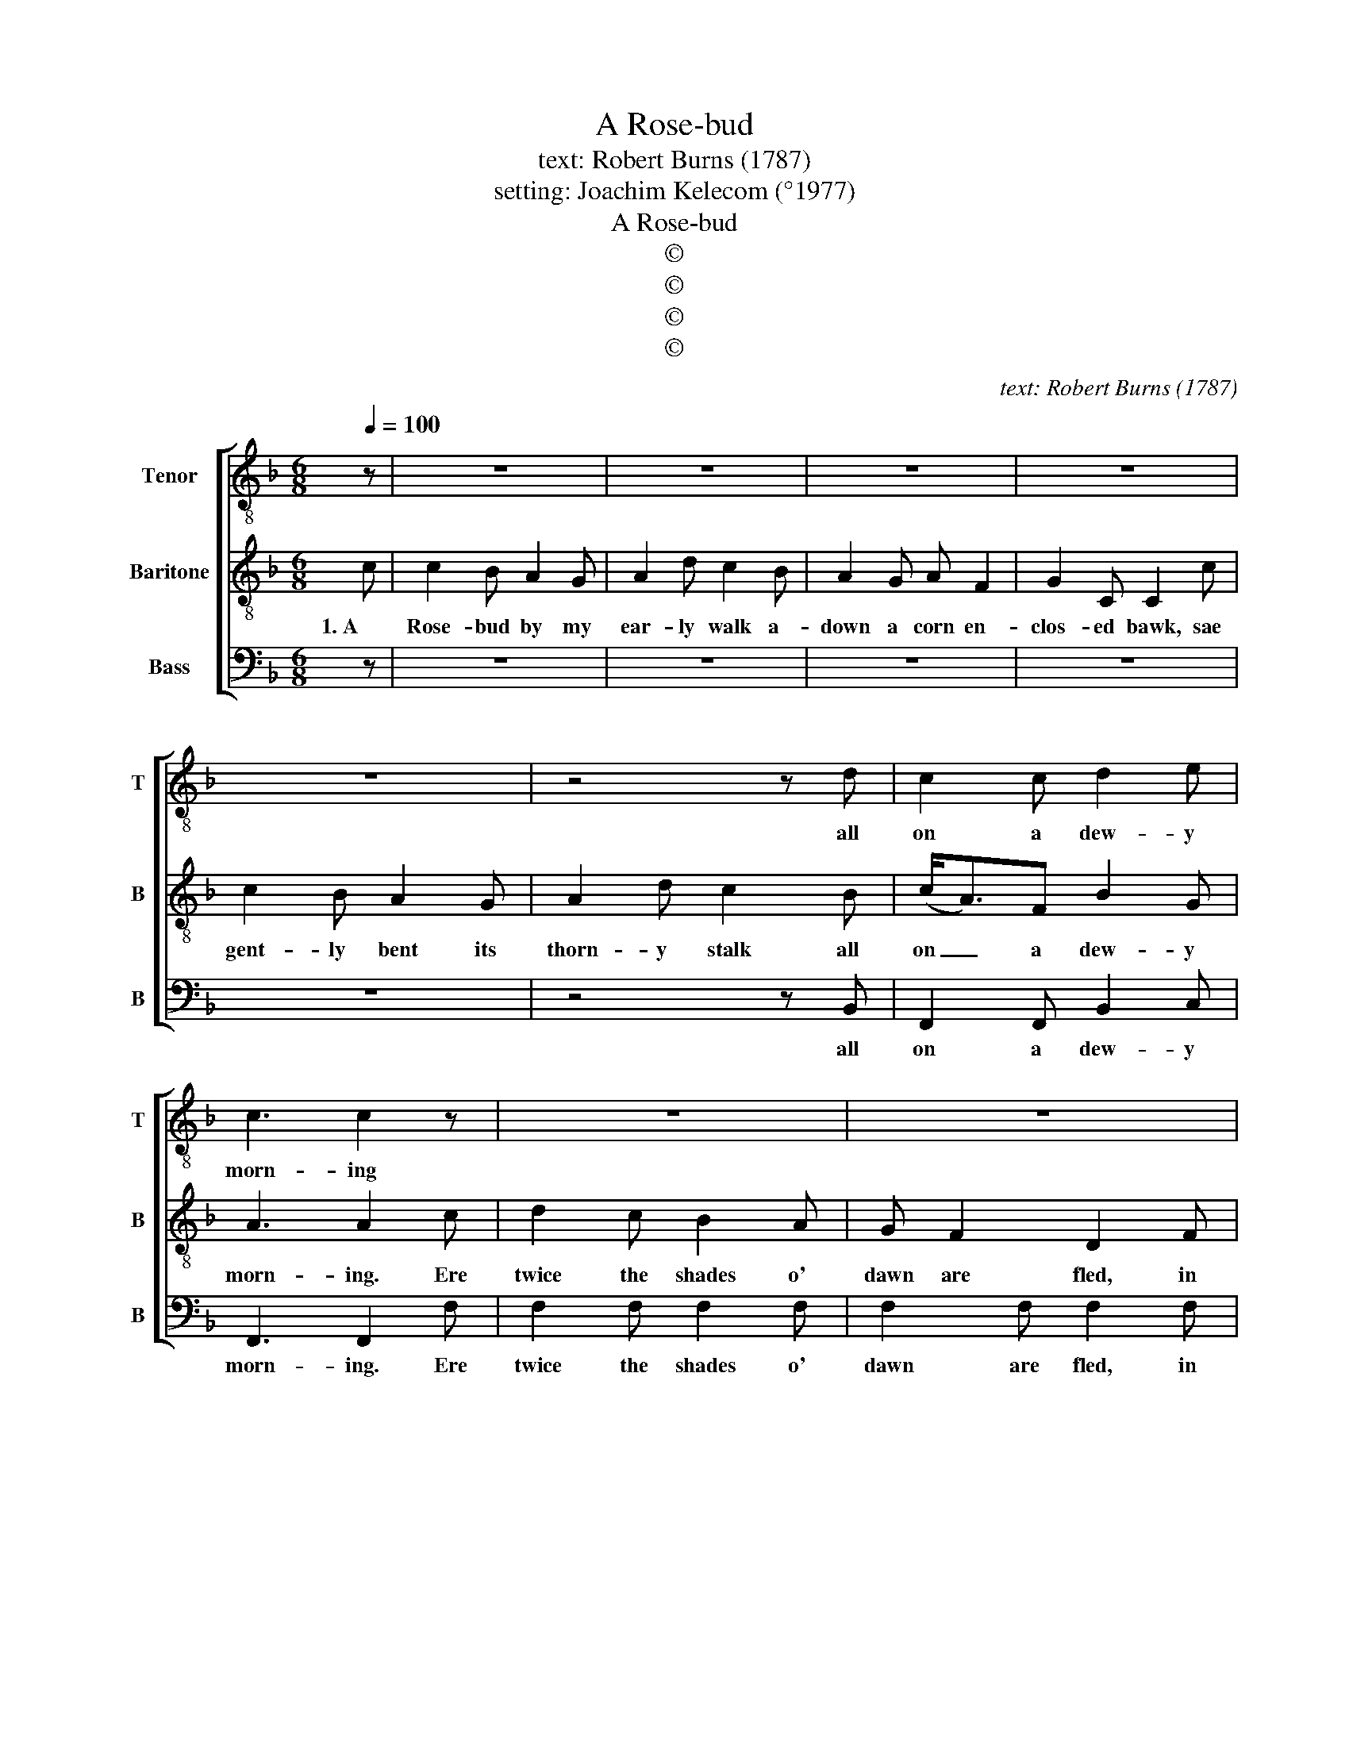 X:1
T:A Rose-bud
T:text: Robert Burns (1787)
T:setting: Joachim Kelecom (°1977)
T:A Rose-bud
T:©
T:©
T:©
T:©
C:text: Robert Burns (1787)
Z:©
%%score [ 1 2 3 ]
L:1/8
Q:1/4=100
M:6/8
K:F
V:1 treble-8 nm="Tenor" snm="T"
V:2 treble-8 nm="Baritone" snm="B"
V:3 bass nm="Bass" snm="B"
V:1
 z | z6 | z6 | z6 | z6 | z6 | z4 z d | c2 c d2 e | c3 c2 z | z6 | z6 | z6 | z6 | z6 | z4 z f | %15
w: ||||||all|on a dew- y|morn- ing||||||it|
 f2 d d2 c | c3 c2 || c | c2 c c2 c | f2 f e2 d | c2 B c A2 | G2 c c2 c | e2 d c2 B | c2 f f2 d | %24
w: scents the ear- ly|morn- ing.|2. With-|in the bush her|co- vert nest A|litt- le lin- net|fond- ly prest, The|dew sat chil- ly|on her breast Sae|
 c2 c c2 c | c3 c2 c | f2 e d2 c | B A2 G2 A | c2 c c2 c | c2 c c2 c | A2 c d2 e | f2 f e2 d | %32
w: ear- ly in the|morn- ing. She|soon shall see her|ten- der brood The|pride, the plea- sure|o' the wood A-|mang the fresh green|leaves be- dew'd, A-|
 f2 f d2 c | c3 c2 || c | c2 c c2 c | c2 c c2 c | c2 c c2 c | c2 c c2 c | c2 c c2 c | c2 c c2 c | %41
w: wake the ear- ly|morn- ing.|3. So|thou, young bird, young|Jea- ny fair, On|tremb- ling string or|voc- al air Shall|sweet- ly pay the|ten- der care That|
 c2 A d2 c | c3 c2 f | f2 e d2 c | B2 A G2 A | c2 c c2 c | c2 c c2 c | A2 c c2 c | f2 f e2 d | %49
w: tents thy ear- ly|morn- ing. So|thou, sweet rose- bud|young and gay, Shalt|beau- teous blaze up-|on the day And|bless the par- ents'|even- ing ray That|
 c2 c d2 c | c3 c2 |] %51
w: watch'd thy ear- ly|morn- ing.|
V:2
 c | c2 B A2 G | A2 d c2 B | A2 G A F2 | G2 C C2 c | c2 B A2 G | A2 d c2 B | (c<A)F B2 G | %8
w: 1. A|Rose- bud by my|ear- ly walk a-|down a corn en-|clos- ed bawk, sae|gent- ly bent its|thorn- y stalk all|on _ a dew- y|
 A3 A2 c | d2 c B2 A | G F2 D2 F | A2 F A2 F | G2 C C2 C | F2 G A2 c | d2 d c2 B | (c<A)F B2 G | %16
w: morn- ing. Ere|twice the shades o'|dawn are fled, in|a' its crim- son|glo- ry spread, and|droop- ing rich the|dew- y head, it|scents _ the ear- ly|
 A3 A2 || c | c2 B A2 G | A2 d c2 B | A2 G A F2 | G2 C C2 c | c2 B A2 G | A2 d c2 B | (c<A)F B2 G | %25
w: morn- ing.|2. With-|in the bush her|co- vert nest A|litt- le lin- net|fond- ly prest, The|dew sat chil- ly|on her breast Sae|ear- * ly in the|
 A3 A2 c | d2 c B2 A | G F2 D2 F | A2 F A2 F | G2 C C2 C | F2 G A2 c | d2 d c2 B | (c<A)F B2 G | %33
w: morn- ing. She|soon shall see her|ten- der brood The|pride, the plea- sure|o' the wood A-|mang the fresh green|leaves be- dew'd, A-|wake _ the ear- ly|
 A3 A2 || c | c2 B A2 G | A2 d c2 B | A2 G A F2 | G2 C C2 c | c2 B A2 G | A2 d c2 B | (c<A)F B2 G | %42
w: morn- ing.|3. So|thou, young bird, young|Jea- ny fair, On|tremb- ling string or|voc- al air Shall|sweet- ly pay the|ten- der care That|tents _ thy ear- ly|
 A3 A2 c | d2 c B2 A | G F2 D2 F | A2 F A2 F | G2 C C2 C | F2 G A2 c | d2 d c2 B | (c<A)F B2 G | %50
w: morn- ing. So|thou, sweet rose- bud|young and gay, Shalt|beau- teous blaze up-|on the day And|bless the par- ents'|even- ing ray That|watch'd _ thy ear- ly|
 A3 A2 |] %51
w: morn- ing.|
V:3
 z | z6 | z6 | z6 | z6 | z6 | z4 z B,, | F,,2 F,, B,,2 C, | F,,3 F,,2 F, | F,2 F, F,2 F, | %10
w: ||||||all|on a dew- y|morn- ing. Ere|twice the shades o'|
 F,2 F, F,2 F, | F,2 F, F,2 F, | F,2 F, F,2 F, | F,2 F, F,2 F, | F,2 F, F,2 B,, | %15
w: dawn are fled, in|a' its crim- son|glo- ry spread, and|droop- ing rich the|dew- y head, it|
 F,,2 F,, B,,2 C, | F,,3 F,,2 || C, | C,2 C, C,2 C, | D,2 D, E,2 E, | F,2 F, F, F,2 | %21
w: scents the ear- ly|morn- ing.|2. With-|in the bush her|co- vert nest A|litt- le lin- net|
 C,2 C, C,2 C, | C,2 C, C,2 C, | F,,2 F,, F,,2 F,, | C,2 C, C,2 C, | F,3 F,2 F, | %26
w: fond- ly prest, The|dew sat chil- ly|on her breast Sae|ear- ly in the|morn- ing. She|
 B,,2 B,, B,,2 B,, | C, C,2 B,,2 C, | F,,2 F,, F,,2 F,, | C,2 C, C,2 C, | D,2 E, F,2 G, | %31
w: soon shall see her|ten- der brood The|pride, the plea- sure|o' the wood A-|mang the fresh green|
 A,2 B, C2 B, | A,<F,F, B,,2 C, | F,3 F,2 || F, | F,2 F, F,2 F, | F,2 F, F,2 F, | F,2 F, F, F,2 | %38
w: leaves be- dew'd, A-|wake _ the ear- ly|morn- ing.|3. So|thou, young bird, young|Jea- ny fair, On|tremb- ling string or|
 F,2 F, F,2 F, | F,2 F, F,2 F, | F,2 F, F,2 B,, | C,2 C, C,2 C, | F,3 F,2 F, | B,,2 B,, B,,2 B,, | %44
w: voc- al air Shall|sweet- ly pay the|ten- der care That|tents thy ear- ly|morn- ing. So|thou, sweet rose- bud|
 C, F,2 B,,2 B,, | F,2 F, F,2 F, | C,2 D, E,2 E, | D,2 E, F,2 G, | B,2 B, A,2 G, | %49
w: young and gay, Shalt|beau- teous blaze up-|on the day And|bless the par- ents'|even- ing ray That|
 A,<F,F, B,,2 C, | F,3 F,2 |] %51
w: watch'd _ thy ear- ly|morn- ing.|

